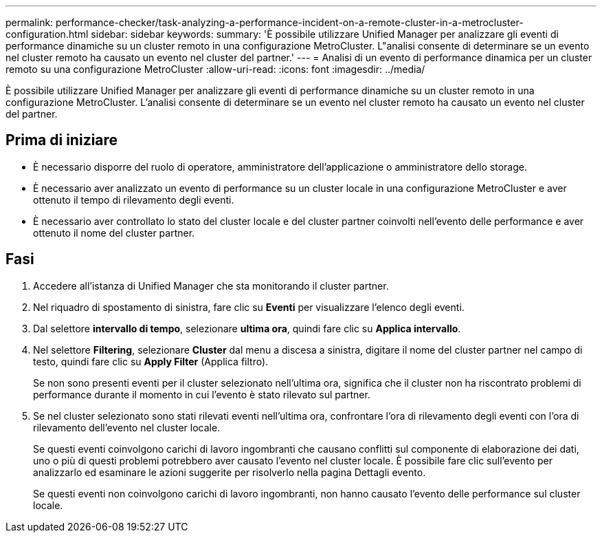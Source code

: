 ---
permalink: performance-checker/task-analyzing-a-performance-incident-on-a-remote-cluster-in-a-metrocluster-configuration.html 
sidebar: sidebar 
keywords:  
summary: 'È possibile utilizzare Unified Manager per analizzare gli eventi di performance dinamiche su un cluster remoto in una configurazione MetroCluster. L"analisi consente di determinare se un evento nel cluster remoto ha causato un evento nel cluster del partner.' 
---
= Analisi di un evento di performance dinamica per un cluster remoto su una configurazione MetroCluster
:allow-uri-read: 
:icons: font
:imagesdir: ../media/


[role="lead"]
È possibile utilizzare Unified Manager per analizzare gli eventi di performance dinamiche su un cluster remoto in una configurazione MetroCluster. L'analisi consente di determinare se un evento nel cluster remoto ha causato un evento nel cluster del partner.



== Prima di iniziare

* È necessario disporre del ruolo di operatore, amministratore dell'applicazione o amministratore dello storage.
* È necessario aver analizzato un evento di performance su un cluster locale in una configurazione MetroCluster e aver ottenuto il tempo di rilevamento degli eventi.
* È necessario aver controllato lo stato del cluster locale e del cluster partner coinvolti nell'evento delle performance e aver ottenuto il nome del cluster partner.




== Fasi

. Accedere all'istanza di Unified Manager che sta monitorando il cluster partner.
. Nel riquadro di spostamento di sinistra, fare clic su *Eventi* per visualizzare l'elenco degli eventi.
. Dal selettore *intervallo di tempo*, selezionare *ultima ora*, quindi fare clic su *Applica intervallo*.
. Nel selettore *Filtering*, selezionare *Cluster* dal menu a discesa a sinistra, digitare il nome del cluster partner nel campo di testo, quindi fare clic su *Apply Filter* (Applica filtro).
+
Se non sono presenti eventi per il cluster selezionato nell'ultima ora, significa che il cluster non ha riscontrato problemi di performance durante il momento in cui l'evento è stato rilevato sul partner.

. Se nel cluster selezionato sono stati rilevati eventi nell'ultima ora, confrontare l'ora di rilevamento degli eventi con l'ora di rilevamento dell'evento nel cluster locale.
+
Se questi eventi coinvolgono carichi di lavoro ingombranti che causano conflitti sul componente di elaborazione dei dati, uno o più di questi problemi potrebbero aver causato l'evento nel cluster locale. È possibile fare clic sull'evento per analizzarlo ed esaminare le azioni suggerite per risolverlo nella pagina Dettagli evento.

+
Se questi eventi non coinvolgono carichi di lavoro ingombranti, non hanno causato l'evento delle performance sul cluster locale.


